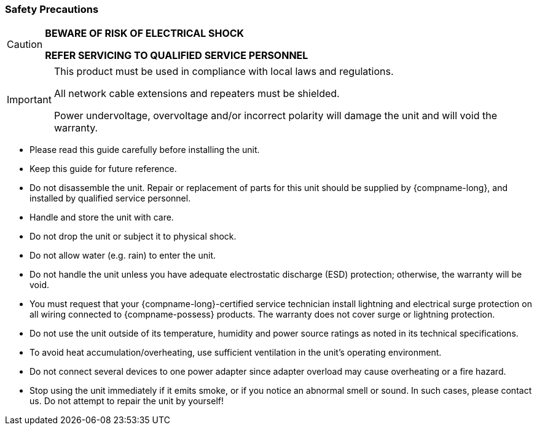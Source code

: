 //!sectnum momentarily stops section numbering
// but decided to leave in since all these 
// warnings will be at the end and should 
// be seen in the TOC with numbers
//:!sectnums:

// These attribute definitions are for
// test purposes only
// they will normally be defined in
// the main document using this file
// as an include
// :xref-type-IZA800G:
// :!xref-type-IZ600F:
// :generic-camera-name: ALPR Camera System

=== Safety Precautions

[CAUTION]
===============================

*BEWARE OF RISK OF ELECTRICAL SHOCK*

*REFER SERVICING TO QUALIFIED SERVICE PERSONNEL*
===============================

[IMPORTANT]
===============================
This product must be used in compliance
with local laws and regulations.

All network cable extensions and
repeaters must be shielded.

Power undervoltage, overvoltage and/or incorrect
polarity will damage the unit and will void the warranty.
===============================

* Please read this guide carefully before
installing the unit.
* Keep this guide for future reference.
* Do not disassemble the unit.
Repair or replacement of parts for this
unit should be supplied by {compname-long},
and installed by qualified service personnel.
* Handle and store the unit with care.
* Do not drop the unit or subject it to physical shock.
* Do not allow water (e.g. rain) to enter the unit.
* Do not handle the unit unless you have adequate
electrostatic discharge (ESD) protection;
otherwise, the warranty will be void.
* You must request that your {compname-long}-certified
service technician install lightning and electrical
surge protection on all wiring connected
to {compname-possess} products.
The warranty does not cover surge or
lightning protection.
* Do not use the unit outside of its temperature,
humidity and power source ratings as
noted in its technical specifications.
* To avoid heat accumulation/overheating, use
sufficient ventilation in the unit's
operating environment.
* Do not connect several devices to one power adapter
since adapter overload may cause overheating or a
fire hazard.
* Stop using the unit immediately if it emits smoke,
or if you notice an abnormal smell or sound.
In such cases, please contact us.
Do not attempt to repair the unit by yourself!

